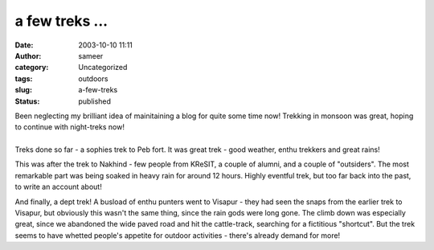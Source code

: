 a few treks ...
###############
:date: 2003-10-10 11:11
:author: sameer
:category: Uncategorized
:tags: outdoors
:slug: a-few-treks
:status: published

| Been neglecting my brilliant idea of mainitaining a blog for quite some time now! Trekking in monsoon was great, hoping to continue with night-treks now!
| 
| Treks done so far - a sophies trek to Peb fort. It was great trek - good weather, enthu trekkers and great rains!

This was after the trek to Nakhind - few people from KReSIT, a couple of alumni, and a couple of "outsiders". The most remarkable part was being soaked in heavy rain for around 12 hours. Highly eventful trek, but too far back into the past, to write an account about!

And finally, a dept trek! A busload of enthu punters went to Visapur - they had seen the snaps from the earlier trek to Visapur, but obviously this wasn't the same thing, since the rain gods were long gone. The climb down was especially great, since we abandoned the wide paved road and hit the cattle-track, searching for a fictitious "shortcut". But the trek seems to have whetted people's appetite for outdoor activities - there's already demand for more!
